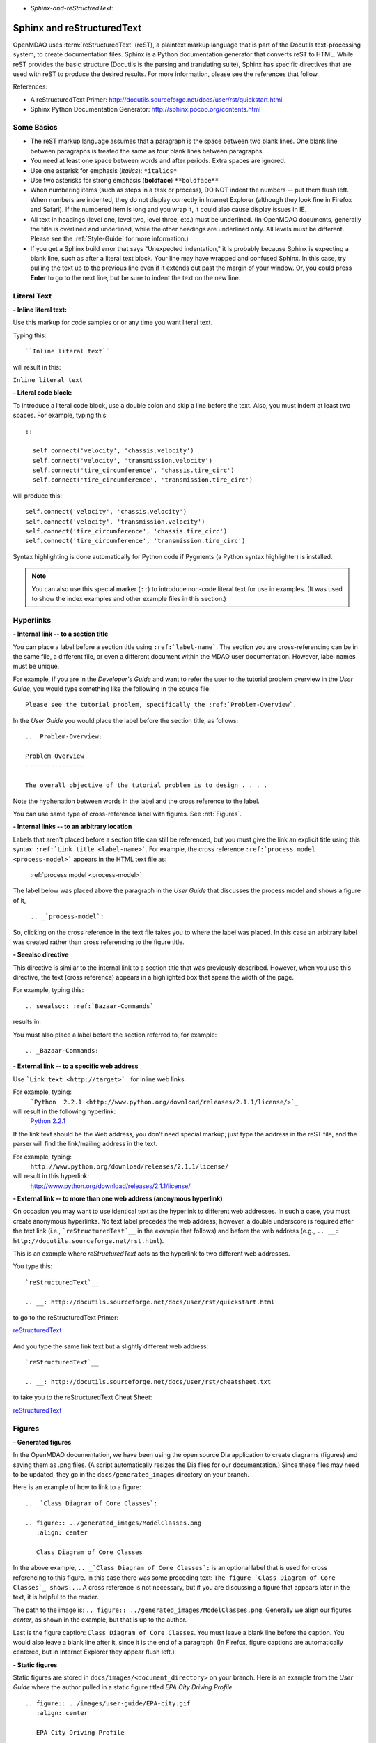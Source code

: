 .. index:: Sphinx, reStructuredText

- `Sphinx-and-reStructredText`:

Sphinx and reStructuredText
===========================

OpenMDAO uses :term:`reStructuredText` (reST), a plaintext markup language that is part of the Docutils
text-processing system, to create documentation files. Sphinx is a Python documentation generator
that converts reST to HTML. While reST provides the basic structure (Docutils is the parsing and translating
suite), Sphinx has specific directives that are used with reST to produce the desired results. For more
information, please see the references that follow.


References:

* A reStructuredText Primer: http://docutils.sourceforge.net/docs/user/rst/quickstart.html 
* Sphinx Python Documentation Generator: http://sphinx.pocoo.org/contents.html 


Some Basics 
-----------

* The reST markup language assumes that a paragraph is the space between two blank
  lines. One blank line between paragraphs is treated the same as four blank
  lines between paragraphs.

* You need at least one space between words and after periods. Extra spaces are
  ignored. 
  
* Use one asterisk for emphasis (*italics*): ``*italics*`` 

* Use two asterisks for strong emphasis (**boldface**) ``**boldface**`` 

* When numbering items (such as steps in a task or process), DO NOT indent the numbers -- put them
  flush left. When numbers are indented, they do not display correctly in Internet Explorer (although
  they look fine in Firefox and Safari). If the numbered item is long and you wrap it, it could also
  cause display issues in IE.

* All text in headings (level one, level two, level three, etc.)
  must be underlined. (In OpenMDAO documents, generally the title is overlined
  and underlined, while the other headings are underlined only. All levels must
  be different. Please see the :ref:`Style-Guide` for more information.)
  
* If you get a Sphinx build error that says "Unexpected indentation," it is probably because
  Sphinx is expecting a blank line, such as after a literal text block. Your line may have
  wrapped and confused Sphinx. In this case, try pulling the text up to the previous line even
  if it extends out past the margin of your window. Or, you could press **Enter** to go to the next
  line, but be sure to indent the text on the new line.  
  

.. index:: literal text

Literal Text
------------

**- Inline literal text:**

Use this markup for code samples or or any time you want literal text. 

Typing this:

::

  ``Inline literal text``  
   
will result in this:

| ``Inline literal text`` 

.. seealso:: :ref:`Using-Inline-Literal-Text`


**- Literal code block:**

To introduce a literal code block, use a double colon and skip a line before the
text. Also, you must indent at least two spaces. For example, typing this:


::

  ::
  
    self.connect('velocity', 'chassis.velocity')
    self.connect('velocity', 'transmission.velocity')
    self.connect('tire_circumference', 'chassis.tire_circ')
    self.connect('tire_circumference', 'transmission.tire_circ')

will produce this:

::

  self.connect('velocity', 'chassis.velocity')
  self.connect('velocity', 'transmission.velocity')
  self.connect('tire_circumference', 'chassis.tire_circ')
  self.connect('tire_circumference', 'transmission.tire_circ')

Syntax highlighting is done automatically for Python code if Pygments (a Python
syntax highlighter) is installed.

.. note::
   You can also use this special marker (``::``) to introduce non-code literal
   text for use in examples. (It was used to show the index examples and other
   example files in this section.)

.. index:: hyperlinks; creating

Hyperlinks
----------

**- Internal link -- to a section title**

You can place a label before a section title using ``:ref:`label-name```. The
section you are cross-referencing can be in the same file, a different
file, or even a different document within the MDAO user documentation. However, 
label names must be unique.

For example, if you are in the *Developer's Guide* and want to refer the user to
the tutorial problem overview in the *User Guide*, you would type
something like the following in the source file:

::
  
  Please see the tutorial problem, specifically the :ref:`Problem-Overview`.

In the *User Guide* you would place the label before the section title, as follows:

::

  .. _Problem-Overview:
  
  Problem Overview
  ----------------

  The overall objective of the tutorial problem is to design . . . . 


Note the hyphenation between words in the label and the cross reference to the label.

You can use same type of cross-reference label with figures. See :ref:`Figures`.


**- Internal links -- to an arbitrary location**

Labels that aren't placed before a section title can still be referenced, but you must give the link
an explicit title using this syntax: ``:ref:`Link title <label-name>```.  For example, the cross
reference ``:ref:`process model <process-model>``` appears in the HTML text file as:

  :ref:`process model <process-model>`
  
The label below was placed above the paragraph in the *User Guide* that discusses the process model and shows
a figure of it, 
   
   ``.. _`process-model`:``
   
So, clicking on the cross reference in the text file takes you to where the label was placed. In this case an  
arbitrary label was created rather than cross referencing to the figure title.
 

**- Seealso directive**

This directive is similar to the internal link to a section title that was previously
described. However, when you use this directive, the text (cross reference)
appears in a highlighted box that spans the width of the page. 


For example, typing this:

::  

  .. seealso:: :ref:`Bazaar-Commands`

results in:

.. seealso:: :ref:`Helpful-Bazaar-Commands`


You must also place a label before the section referred to, for example:

::  

  .. _Bazaar-Commands:


**- External link -- to a specific web address**

Use ```Link text <http://target>`_`` for inline web links. 

For example, typing:
	 ```Python  2.2.1 <http://www.python.org/download/releases/2.1.1/license/>`_``

will result in the following hyperlink: 
	`Python  2.2.1 <http://www.python.org/download/releases/2.1.1/license/>`_ 

If the link text should be the Web address, you don't need special markup; just
type the address in the reST file, and the parser will find the
link/mailing address in the text.

For example, typing:
	``http://www.python.org/download/releases/2.1.1/license/`` 
	
will result in this hyperlink:
	http://www.python.org/download/releases/2.1.1/license/


**- External link -- to more than one web address (anonymous hyperlink)**

On occasion you may want to use identical text as the hyperlink to different web
addresses. In such a case, you must create anonymous hyperlinks. No text label precedes
the web address; however, a double underscore is required after the text link
(i.e., ```reStructuredTest`__`` in the example that follows) and before the
web address (e.g., ``.. __: http://docutils.sourceforge.net/rst.html``). 

This is an example where *reStructuredText* acts as the hyperlink to two different web
addresses. 

You type this:
    
:: 

  `reStructuredText`__

  .. __: http://docutils.sourceforge.net/docs/user/rst/quickstart.html


to go to the reStructuredText Primer:

`reStructuredText`__

  .. __: http://docutils.sourceforge.net/docs/user/rst/quickstart.html

And you type the same link text but a slightly different web address:

::

  `reStructuredText`__

  .. __: http://docutils.sourceforge.net/docs/user/rst/cheatsheet.txt
  

to take you to the reStructuredText Cheat Sheet:

`reStructuredText`__

  .. __: http://docutils.sourceforge.net/docs/user/rst/cheatsheet.txt


.. _Figures:

Figures
-------

**- Generated figures**

In the OpenMDAO documentation, we have been using the open source Dia application to create
diagrams (figures) and saving them as .png files. (A script automatically resizes the Dia
files for our documentation.) Since these files may need to be updated, they go in the
``docs/generated_images`` directory on your branch.

Here is an example of how to link to a figure:

::

  .. _`Class Diagram of Core Classes`:

  .. figure:: ../generated_images/ModelClasses.png     
     :align: center

     Class Diagram of Core Classes


In the above example, ``.. _`Class Diagram of Core Classes`:`` is an optional label that is used for
cross referencing to this figure. In this case there was some preceding text: ``The figure `Class Diagram of
Core Classes`_ shows...``. A cross reference is not necessary, but if you are discussing a figure
that appears later in the text, it is helpful to the reader. 

The path to the image is: ``.. figure:: ../generated_images/ModelClasses.png``.
Generally we align our figures *center*, as shown in the example, but that is up to the
author.

Last is the figure caption: ``Class Diagram of Core Classes``. You must leave a blank
line before the caption. You would also leave a blank line after it, since it is the end of a
paragraph. (In Firefox, figure captions are automatically centered, but in Internet Explorer
they appear flush left.) 


**- Static figures** 

Static figures are stored in ``docs/images/<document_directory>`` on your branch. Here is an
example from the *User Guide* where the author pulled in a static figure titled *EPA City
Driving Profile.* 


:: 

  .. figure:: ../images/user-guide/EPA-city.gif
     :align: center

     EPA City Driving Profile


Add Lines/Maintain Line Break
------------------------------

If you want to add an extra line after a graphic or table, use the vertical bar ("|")
found above the backslash on the keyboard. Put it on a line by itself.

 
Also use the vertical bar when you want to maintain line breaks. You might want
to do this inside a specific block of text. If your text needs to be
indented, then first indent, type the vertical bar, leave a space, and then type
the desired text.


Lists/Bullets
-------------

To create a list: 

* Place an asterisk (or hyphen or plus sign) at the start of a paragraph (list item). 

* Indent any line after the first line in a list item so it aligns with the
  first line. The same goes for numbered lists. 
  
* Leave a blank line after the last list item.

You may insert a blank line between list items, but it is not necessary and does not change
how they appear.

**- Bullet list:**

Typing this:

::
  
  * Determine acceleration required to reach next velocity point
  * Determine correct gear
  * Solve for throttle position that matches the required
    acceleration
  
will result in this:

* Determine acceleration required to reach next velocity point
* Determine correct gear
* Solve for throttle position that matches the required
  acceleration


**- Numbered list:**

You can type this:

::

  1. Torque seen by the transmission
  2. Fuel burn under current load

or this (using a # sign to auto number the items):
  
| ``#. Torque seen by the transmission``
| ``#. Fuel burn under current load``  

In either case, you get this:

1. Torque seen by the transmission
2. Fuel burn under current load


**- Nested list:**

To create a nested list, you must place a blank line between the parent list and
the nested list and indent the nested list.

::

  * Item 1 in the parent list
  * Subitems in the parent list

    * Beginning of a nested list
    * Subitems in nested list

  * Parent list continues 
  

In this case, it results in this:

* Item 1 in the parent list
* Subitems in the parent list

    * Beginning of a nested list
    * Subitems in nested list

* Parent list continues 

You may notice that even though we didn't put a blank line between items in the parent list,
a blank line appears between them because of our nested list. Whenever there is nested bullet list or
a bullet is longer than one paragraph, a blank line appears between bullet items. Otherwise, there is no blank
line between bullet items. Consequently, different sets of bullets within the same document will
look different (inconsistent). This is the way reST or Sphinx currently works, and the author cannot
change it.  


Tables
------

**- Simple table:**

The following table is an example of simple table. When you create a simple
table, you must:

* Leave at least 2 spaces between columns
* Make sure the space between columns is free of text
* Make sure the overline and underlines are all of identical length


A table that looks like this:

::

   ==================  ===========================================  =======
   **Variable**	       **Description**			            **Units**
   ------------------  -------------------------------------------  -------
   power	       Power produced by engine			    kW
   ------------------  -------------------------------------------  -------
   torque	       Torque produced by engine		    N*m
   ------------------  -------------------------------------------  -------
   fuel_burn	       Fuel burn rate				    li/sec
   ------------------  -------------------------------------------  -------
   engine_weight       Engine weight estimate			    kg
   ==================  ===========================================  =======

results in this:

==================  ===========================================  =======
**Variable**	    **Description**			         **Units**
------------------  -------------------------------------------  -------
power		    Power produced by engine			 kW
------------------  -------------------------------------------  -------
torque	            Torque produced by engine			 N*m
------------------  -------------------------------------------  -------
fuel_burn	    Fuel burn rate				 li/sec
------------------  -------------------------------------------  -------
engine_weight	    Engine weight estimate			 kg
==================  ===========================================  =======

The table that is generated does not have a box outline around it. And to get the
header rows to be boldface, you must use the two asteriks (**) markup before and
after the text you want in bold. 

However, with Sphinx 1.0 beta 2 (released May 30, 2010), the header row
automatically appears in boldface and the row background appears in color if you
use a double broken line under the header row (``====``) instead of a single broken
line (``----``). Additionally, in all tables a space appears after the vertical
lines separating cells. 

So, using the double broken line under the header like this:

::

  ==================  ===========================================  =======
  Variable	      Description			           Units
  ==================  ===========================================  =======
  power		      Power produced by engine			   kW
  ------------------  -------------------------------------------  -------
  torque	      Torque produced by engine			   N*m
  ------------------  -------------------------------------------  -------
  fuel_burn	      Fuel burn rate				   li/sec
  ------------------  -------------------------------------------  -------
  engine_weight	      Engine weight estimate			   kg
  ==================  ===========================================  =======


results in this:

==================  ===========================================  =======
Variable	    Description			                 Units
==================  ===========================================  =======
power		    Power produced by engine			 kW
------------------  -------------------------------------------  -------
torque	            Torque produced by engine			 N*m
------------------  -------------------------------------------  -------
fuel_burn	    Fuel burn rate				 li/sec
------------------  -------------------------------------------  -------
engine_weight	    Engine weight estimate			 kg
==================  ===========================================  =======


**- Grid table:**

Grid tables are more cumbersome to produce because they require lines between
columns and rows, and at the intersections of columns and rows. Use a simple table
unless you have cell content or row and column spans that cannot be displayed using a
simple table. 

The grid table uses these characters:

* Equals sign ("=") to separate an optional header row from the table body
* Vertical bar ("|") to create column separators 
* Hyphen ("-") to create row separators
* Plus sign ("+") for the intersections of rows and columns

Typing this:

::

  
  +------------------------+------------+-----------+----------+
  | Header row, column 1   | Header 2   | Header 3  | Header 4 |
  | (header rows optional) |            |           |          |
  +========================+============+===========+==========+
  | body row 1, column 1   | column 2   | column 3  | column 4 |
  +------------------------+------------+-----------+----------+
  | body row 2             |Cells may span columns, if desired.|
  +------------------------+------------+----------------------+
  | body row 3             | Cells could| - Table cells        |
  +------------------------+ also span  | - contain            |
  | body row 4             | rows, as   | - body elements.     |
  |                        | shown in   |                      |
  |                        | this       |                      |
  |                        | example.   |                      |
  +------------------------+------------+----------------------+


will produce this:

+------------------------+------------+-----------+----------+
| Header row, column 1   | Header 2   | Header 3  | Header 4 |
| (header rows optional) |            |           |          |
+========================+============+===========+==========+
| body row 1, column 1   | column 2   | column 3  | column 4 |
+------------------------+------------+-----------+----------+
| body row 2             |Cells may span columns, if desired.|
+------------------------+------------+----------------------+
| body row 3             | Cells could| - Table cells        |
+------------------------+ also span  | - contain            |
| body row 4             | rows, as   | - body elements.     |
|                        | shown in   |                      |
|                        | this       |                      |
|                        | example.   |                      |
+------------------------+------------+----------------------+


Index Items
------------

If you wish to add index items to a file as you are writing, please do. Additionally the tech
writer will review new documentation and add index (and glossary) entries as needed. Index
entries should precede the section or paragraph containing the text to be indexed.
*Note that all index entries are placed flush left.* Some examples follow.

**- Single term** 
     ``.. index:: branch``         

Will appear in the index as:
     ``branch``

**- Pair**  
     ``.. index:: pair: Python; module`` 

will appear in the index under the P's as:

::

  Python
      module

and under the M's as:

::
   
    module
	Python


**- Modified single**
    ``.. index:: plugins; registering``
    
        
will appear under the P's as:

::

    plugins, 
       registering 

|

**- Shortcut for single entries**

::

  .. index:: Component, Assembly, Driver, plugins

  
Testing Code
------------

For details on testing code in the documentation, please refer
to :ref:`Testing-Code-in-the-Documentation` in the *Developer's Guide.*


Code from the Source
---------------------

See :ref:`Including-Code-Straight-from-the-Source` in the *Developer's Guide.*


.. note::  Whenever you include a code snippet, list, a block of text, or similar syntax, be
	   sure to leave a blank line after the text. You might even need to extend the last
	   line so it doesn't wrap. This should avoid a Sphinx "Unexpected Indentation"
	   error. 


